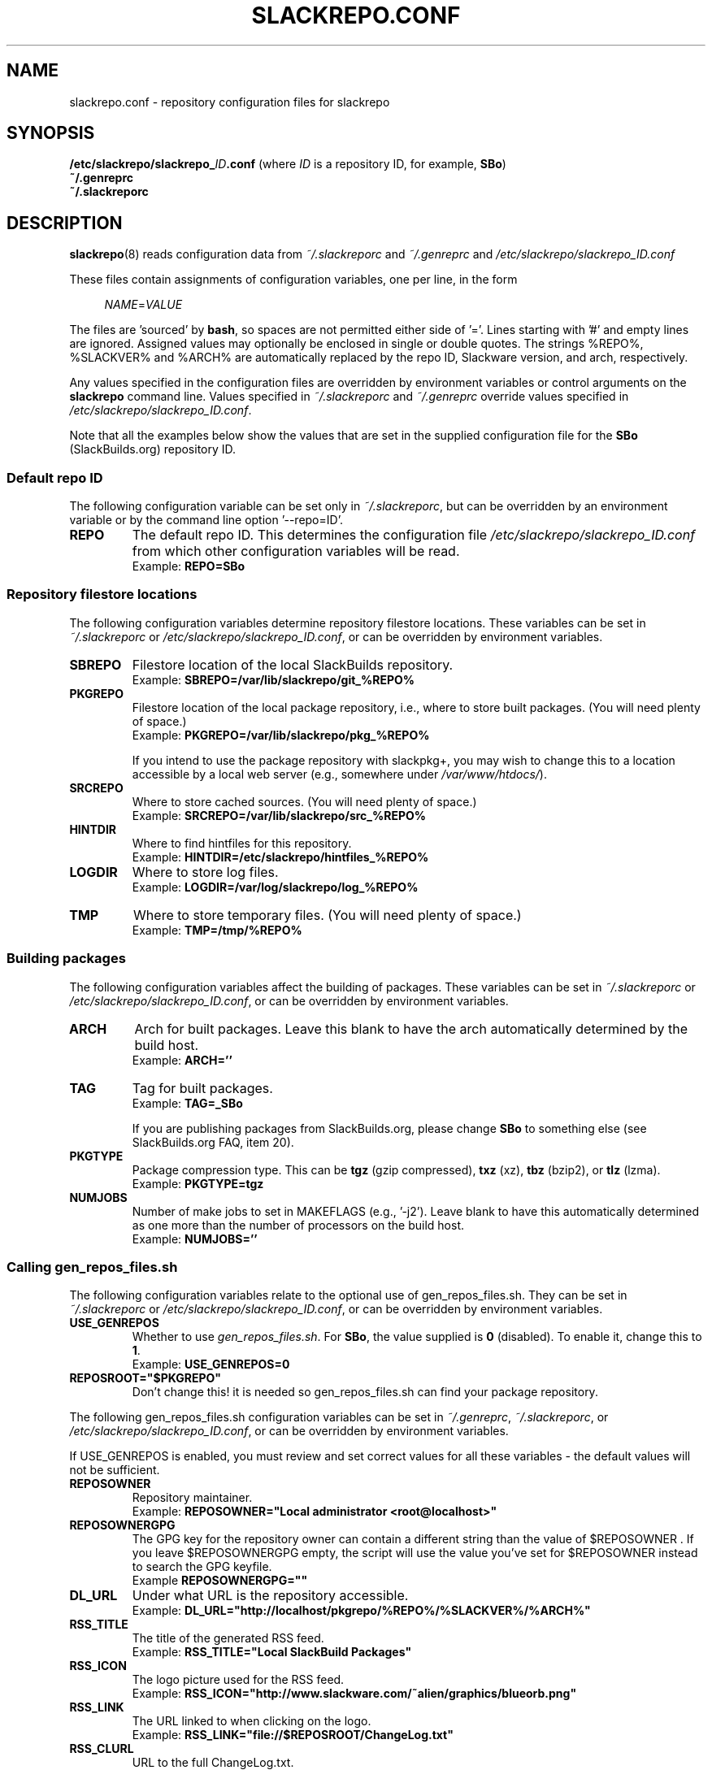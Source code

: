 .\" Copyright 2014 David Spencer, Baildon, West Yorkshire, U.K.
.\" All rights reserved.  For licence details, see the file 'LICENCE'.
.
.TH SLACKREPO.CONF 5 "2014-06-01" slackrepo-0.2.0
.
.
.
.SH NAME
slackrepo.conf \- repository configuration files for slackrepo
.
.
.
.SH SYNOPSIS
.BI /etc/slackrepo/slackrepo_ ID .conf
(where
.I ID
is a repository ID, for example,
.BR SBo )
.
.br
.B ~/.genreprc
.
.br
.B ~/.slackreporc
.
.
.
.SH DESCRIPTION
.
.BR slackrepo (8)
reads configuration data from
.I ~/.slackreporc
and
.I ~/.genreprc
and
.I /etc/slackrepo/slackrepo_ID.conf
.P
These files contain assignments of configuration variables, one per line,
in the form
.P
.RS +4n
.EX
.IR NAME = VALUE
.EE
.RE
.P
The files are 'sourced' by
.BR bash ,
so spaces are not permitted either side of '='.
Lines starting with '#' and empty lines are ignored.
Assigned values may optionally be enclosed in single or double quotes.
The strings %REPO%, %SLACKVER% and %ARCH% are automatically replaced by the
repo ID, Slackware version, and arch, respectively.
.P
Any values specified in the configuration files are overridden by
environment variables or control arguments on the
.B slackrepo
command line.  Values specified in
.IR ~/.slackreporc " and " ~/.genreprc
override values specified in
.IR /etc/slackrepo/slackrepo_ID.conf .
.P
Note that all the examples below show the values that are set in the
supplied configuration file for the
.B SBo
(SlackBuilds.org) repository ID.
.
.SS Default repo ID
.P
The following configuration variable can be set only in
.IR ~/.slackreporc ,
but can be overridden by an environment variable or
by the command line option '--repo=ID'.
.
.TP
.B REPO
The default repo ID. This determines the configuration file
.I /etc/slackrepo/slackrepo_ID.conf
from which other configuration variables will be read.
.br
Example:
.B REPO=SBo
.
.SS Repository filestore locations
.P
The following configuration variables determine
repository filestore locations.
These variables can be set in
.I ~/.slackreporc
or
.IR /etc/slackrepo/slackrepo_ID.conf ,
or can be overridden by environment variables.
.
.TP
.B SBREPO
Filestore location of the local SlackBuilds repository.
.br
Example:
.B SBREPO=/var/lib/slackrepo/git_%REPO%
.
.TP
.B PKGREPO
Filestore location of the local package repository, i.e., where to store
built packages. (You will need plenty of space.)
.br
Example:
.B PKGREPO=/var/lib/slackrepo/pkg_%REPO%
.IP
If you intend to use the package repository with slackpkg+,
you may wish to change this to a location accessible by a
local web server (e.g., somewhere under
.IR /var/www/htdocs/ ).
.
.TP
.B SRCREPO
Where to store cached sources. (You will need plenty of space.)
.br
Example:
.B SRCREPO=/var/lib/slackrepo/src_%REPO%
.
.TP
.B HINTDIR
Where to find hintfiles for this repository.
.br
Example:
.B HINTDIR=/etc/slackrepo/hintfiles_%REPO%
.
.TP
.B LOGDIR
Where to store log files.
.br
Example:
.B LOGDIR=/var/log/slackrepo/log_%REPO%
.
.TP
.B TMP
Where to store temporary files. (You will need plenty of space.)
.br
Example:
.B TMP=/tmp/%REPO%
.
.
.SS Building packages
.P
The following configuration variables affect
the building of packages.
These variables can be set in
.I ~/.slackreporc
or
.IR /etc/slackrepo/slackrepo_ID.conf ,
or can be overridden by environment variables.
.
.TP
.B ARCH
Arch for built packages.
Leave this blank to have the arch automatically determined by the build host.
.br
Example:
.B ARCH=''
.
.TP
.B TAG
Tag for built packages.
.br
Example:
.B TAG=_SBo
.IP
If you are publishing packages from SlackBuilds.org,
please change
.B SBo
to something else (see SlackBuilds.org FAQ, item 20).
.
.TP
.B PKGTYPE
Package compression type. This can be
.B tgz
(gzip compressed),
.B txz
(xz),
.B tbz
(bzip2), or
.B tlz
(lzma).
.br
Example:
.B PKGTYPE=tgz
.
.TP
.B NUMJOBS
Number of make jobs to set in MAKEFLAGS (e.g., '-j2').
Leave blank to have this automatically determined as one more than
the number of processors on the build host.
.br
Example:
.B NUMJOBS=''
.
.
.SS Calling gen_repos_files.sh
.P
The following configuration variables relate to the optional use of
gen_repos_files.sh.  They can be set in
.I ~/.slackreporc
or
.IR /etc/slackrepo/slackrepo_ID.conf ,
or can be overridden by environment variables.
.
.P
.TP
.B USE_GENREPOS
Whether to use
.IR gen_repos_files.sh .
For
.BR SBo ,
the value supplied is
.B 0
(disabled). To enable it, change this to
.BR 1 .
.br
Example:
.B USE_GENREPOS=0
.
.TP
.B REPOSROOT=\(dq$PKGREPO\(dq
Don't change this! it is needed so gen_repos_files.sh can find your package
repository.
.
.P
The following gen_repos_files.sh configuration variables can be set in
.IR ~/.genreprc ,
.IR ~/.slackreporc ,
or
.IR /etc/slackrepo/slackrepo_ID.conf ,
or can be overridden by environment variables.
.P
If USE_GENREPOS is enabled, you must review and set correct values
for all these variables - the default values will not be sufficient.
.
.P
.TP
.B REPOSOWNER
Repository maintainer.
.br
Example:
.B REPOSOWNER=\(dqLocal administrator <root@localhost>\(dq
.
.TP
.B REPOSOWNERGPG
The GPG key for the repository owner can contain a different string than
the value of $REPOSOWNER . If you leave $REPOSOWNERGPG empty, the script will
use the value you've set for $REPOSOWNER instead to search the GPG keyfile.
.br
Example
.B REPOSOWNERGPG=\(dq\(dq
.
.TP
.B DL_URL
Under what URL is the repository accessible.
.br
Example:
.B DL_URL=\(dqhttp://localhost/pkgrepo/%REPO%/%SLACKVER%/%ARCH%\(dq
.
.TP
.B RSS_TITLE
The title of the generated RSS feed.
.br
Example:
.B RSS_TITLE=\(dqLocal SlackBuild Packages\(dq
.
.TP
.B RSS_ICON
The logo picture used for the RSS feed.
.br
Example:
.B RSS_ICON=\(dqhttp://www.slackware.com/~alien/graphics/blueorb.png\(dq
.
.TP
.B RSS_LINK
The URL linked to when clicking on the logo.
.br
Example:
.B RSS_LINK=\(dqfile://$REPOSROOT/ChangeLog.txt\(dq
.
.TP
.B RSS_CLURL
URL to the full ChangeLog.txt.
.br
Example:
.B RSS_CLURL=\(dqfile://$REPOSROOT/ChangeLog.txt\(dq
.
.TP
.B RSS_DESCRIPTION
The descriptive text for the RSS feed.
.br
Example:
.B RSS_DESCRIPTION=\(dqLocal SlackBuild Packages\(dq
.
.TP
.B RSS_FEEDMAX
Maximum number of RSS feed entries to display.
.br
Example:
.B RSS_FEEDMAX=15
.
.TP
.B RSS_UUID
The RSS generator must use a unique feed identifier.
Generate one for your feed by using the string returned by \(dquuidgen -t\(dq.
.br
Example:
.B RSS_UUID=\(dq\(dq
.
.TP
.B GPGBIN
Either use gpg or gpg2.
.br
Example:
.B GPGBIN=\(dq/usr/bin/gpg\(dq
.
.TP
.B USE_GPGAGENT
Optionally use gpg-agent to cache the gpg passphrase instead of letting the
script keep it in the environment (note that if you define USE_GPGAGENT=1
but gpg-agent is not running, you will get prompted for a passphrase every
single time gpg runs).
.br
Example:
.B USE_GPGAGENT=0
.
.TP
.B FOR_SLAPTGET
Generate slack-requires, slack-suggests, and slack-conflicts lines in the
metadata files by setting FOR_SLAPTGET to \(dq1\(dq -- these are used by slapt-get.
.br
Example:
.B FOR_SLAPTGET=0
.
.TP
.B FOLLOW_SYMLINKS
Follow symlinks in case the repository has symlinks like 14.0 -> 13.37
indicating that one package works for those two Slackware releases.
If the script does _not_ follow symlinks, then the symlinks will appear in
the repository listing instead of the packages they point to.
.br
Example:
.B FOLLOW_SYMLINKS=1
.
.TP
.B REPO_SUBDIRS
If the repository has separate package subdirectories (for separate
Slackware releases or architectures) then define them here.
Separate FILELIST.TXT, MANIFEST etc.. files will be created for all of them.
.br
Example:
.B REPO_SUBDIRS=\(dq\(dq
.
.TP
.B REPO_EXCLUDES
If you want to exclude certain directories or files from being included
in the repository metadata, define them here (space-separated).
.br
Example:
.B REPO_EXCLUDES=\(dq.revision\(dq
.
.
.SS Defaults for control arguments
.P
The configuration variables
.BR QUIET ,
.BR VERBOSE ,
.BR VERY_VERBOSE ,
.BR TEST ,
.BR DRY_RUN ,
.BR INSTALL " and "
.B KEEP_TMP
set the defaults for slackrepo's command line control arguments.
These variables can be set in
.I ~/.slackreporc
or
.IR /etc/slackrepo/slackrepo_ID.conf .
.br
Examples:
.P
.RS +4n
.EX
.B QUIET='n'
.B VERBOSE='n'
.B VERY_VERBOSE='n'
.B TEST='n'
.B DRY_RUN='n'
.B INSTALL='n'
.B KEEP_TMP='n'
.EE
.RE
.
.
.SS Initial setup
.P
The following configuration variables determine how the SlackBuilds
repository will be created if it does not already exist.
These variables are set in
.IR /etc/slackrepo/slackrepo_ID.conf .
Normally, they are only used the first time that
.B slackrepo
is run.
.TP
.B INIT_GITCLONE
.br
The remote git repository to be cloned.
.br
Example:
.B INIT_GITCLONE=git://slackbuilds.org/slackbuilds
.
.TP
.B INIT_GITBRANCH
The local git branch to be created, tracking the remote branch of the
same name.
.br
Example:
.B INIT_GITBRANCH='%SLACKVER%'
.
.
.
.SH SEE ALSO
.
.BR slackrepo (8),
.BR slackrepo.hint (5),
.BR installpkg (8),
.BR upgradepkg (8),
.BR removepkg (8),
.BR pkgtool (8),
.BR slackpkg (8).
.
.
